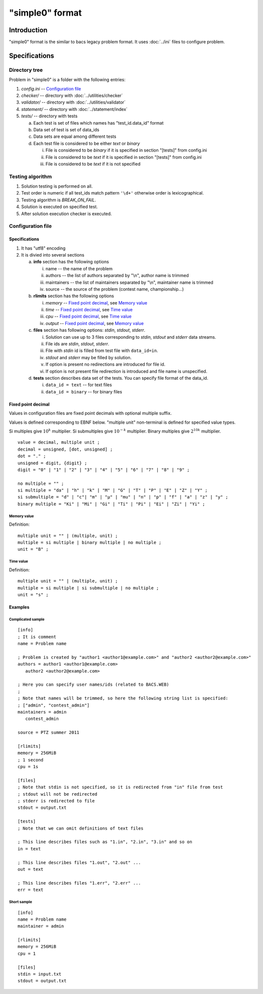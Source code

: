 "simple0" format
================

Introduction
------------

"simple0" format is the similar to bacs legacy problem format.
It uses :doc:`../ini` files to configure problem.

Specifications
--------------

Directory tree
^^^^^^^^^^^^^^

Problem in "simple0" is a folder with the following entries:

1. *config.ini* -- `Configuration file`_

#. *checker/* -- directory with :doc:`../utilities/checker`
#. *validator/* -- directory with :doc:`../utilities/validator`
#. *statement/* -- directory with :doc:`../statement/index`
#. *tests/* -- directory with tests

   a. Each test is set of files which names has "test_id.data_id" format
   #. Data set of test is set of data_ids
   #. Data sets are equal among different tests
   #. Each test file is considered to be either *text* or *binary*

      i. File is considered to be *binary* if it is specified in section "[tests]" from config.ini
      #. File is considered to be *text* if it is specified in section "[tests]" from config.ini
      #. File is considered to be *text* if it is not specified


Testing algorithm
^^^^^^^^^^^^^^^^^

1. Solution testing is performed on all.
#. Test order is numeric if all test_ids match pattern ``'\d+'`` otherwise order is lexicographical.
#. Testing algorithm is *BREAK_ON_FAIL*.
#. Solution is executed on specified test.
#. After solution execution checker is executed.

Configuration file
^^^^^^^^^^^^^^^^^^

Specifications
~~~~~~~~~~~~~~

1. It has "utf8" encoding

#. It is divied into several sections

   a. **info** section has the following options

      i. name -- the name of the problem
      #. authors -- the list of authors separated by "\\n", author name is trimmed
      #. maintainers -- the list of maintainers separated by "\\n", maintainer name is trimmed
      #. source -- the source of the problem (contest name, championship...)

   #. **rlimits** section has the following options

      i. *memory* -- `Fixed point decimal`_, see `Memory value`_
      #. *time* --  `Fixed point decimal`_, see `Time value`_
      #. *cpu* --  `Fixed point decimal`_, see `Time value`_
      #. *output* -- `Fixed point decimal`_, see `Memory value`_

   #. **files** section has following options: *stdin*, *stdout*, *stderr*.

      i. Solution can use up to 3 files corresponding to *stdin*, *stdout* and *stderr* data streams.
      #. File ids are *stdin*, *stdout*, *stderr*.
      #. File with *stdin* id is filled from test file with ``data_id=in``.
      #. *stdout* and *stderr* may be filled by solution.
      #. If option is present no redirections are introduced for file id.
      #. If option is not present file redirection is introduced
         and file name is unspecified.

   #. **tests** section describes data set of the tests.
      You can specify file format of the data_id.

      i. ``data_id = text`` -- for text files
      #. ``data_id = binary`` -- for binary files


Fixed point decimal
~~~~~~~~~~~~~~~~~~~

Values in configuration files are fixed point decimals
with optional multiple suffix.

Values is defined corresponding to EBNF below.
"multiple unit" non-terminal is defined for specified value types.

Si multiples give :math:`10^k` multiplier.
Si submultiples give :math:`10^{-k}` multiplier.
Binary multiples give :math:`2^{10k}` multiplier.

.. highlight:: none

::

   value = decimal, multiple unit ;
   decimal = unsigned, [dot, unsigned] ;
   dot = "." ;
   unsigned = digit, {digit} ;
   digit = "0" | "1" | "2" | "3" | "4" | "5" | "6" | "7" | "8" | "9" ;

   no multiple = "" ;
   si multiple = "da" | "h" | "k" | "M" | "G" | "T" | "P" | "E" | "Z" | "Y" ;
   si submultiple = "d" | "c"| "m" | "µ" | "mu" | "n" | "p" | "f" | "a" | "z" | "y" ;
   binary multiple = "Ki" | "Mi" | "Gi" | "Ti" | "Pi" | "Ei" | "Zi" | "Yi" ;

Memory value
````````````

.. highlight:: none

Definition::

   multiple unit = "" | (multiple, unit) ;
   multiple = si multiple | binary multiple | no multiple ;
   unit = "B" ;

Time value
``````````

.. highlight:: none

Definition::

   multiple unit = "" | (multiple, unit) ;
   multiple = si multiple | si submultiple | no multiple ;
   unit = "s" ;

Examples
~~~~~~~~

Complicated sample
``````````````````
.. highlight:: ini

::

   [info]
   ; It is comment
   name = Problem name

   ; Problem is created by "author1 <author1@example.com>" and "author2 <author2@example.com>"
   authors = author1 <author1@example.com>
      author2 <author2@example.com>

   ; Here you can specify user names/ids (related to BACS.WEB)
   ;
   ; Note that names will be trimmed, so here the following string list is specified:
   ; ["admin", "contest_admin"]
   maintainers = admin
      contest_admin

   source = PTZ summer 2011

   [rlimits]
   memory = 256MiB
   ; 1 second
   cpu = 1s

   [files]
   ; Note that stdin is not specified, so it is redirected from "in" file from test
   ; stdout will not be redirected
   ; stderr is redirected to file
   stdout = output.txt

   [tests]
   ; Note that we can omit definitions of text files

   ; This line describes files such as "1.in", "2.in", "3.in" and so on
   in = text

   ; This line describes files "1.out", "2.out" ...
   out = text

   ; This line describes files "1.err", "2.err" ...
   err = text


Short sample
````````````
::

   [info]
   name = Problem name
   maintainer = admin

   [rlimits]
   memory = 256MiB
   cpu = 1

   [files]
   stdin = input.txt
   stdout = output.txt

